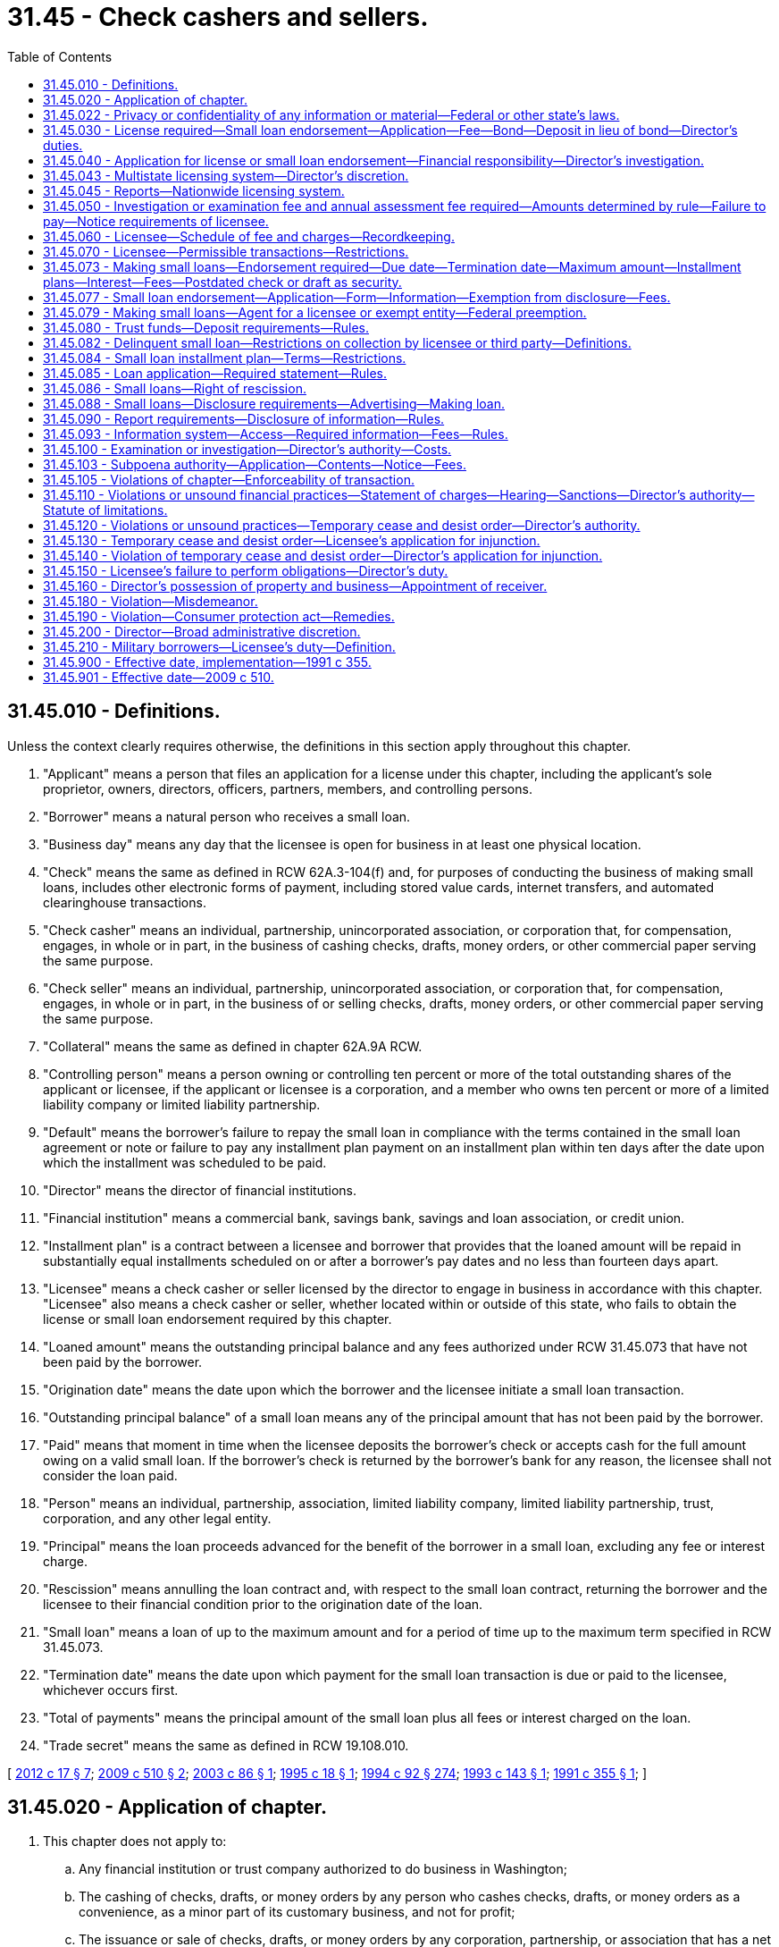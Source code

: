= 31.45 - Check cashers and sellers.
:toc:

== 31.45.010 - Definitions.
Unless the context clearly requires otherwise, the definitions in this section apply throughout this chapter.

. "Applicant" means a person that files an application for a license under this chapter, including the applicant's sole proprietor, owners, directors, officers, partners, members, and controlling persons.

. "Borrower" means a natural person who receives a small loan.

. "Business day" means any day that the licensee is open for business in at least one physical location.

. "Check" means the same as defined in RCW 62A.3-104(f) and, for purposes of conducting the business of making small loans, includes other electronic forms of payment, including stored value cards, internet transfers, and automated clearinghouse transactions.

. "Check casher" means an individual, partnership, unincorporated association, or corporation that, for compensation, engages, in whole or in part, in the business of cashing checks, drafts, money orders, or other commercial paper serving the same purpose.

. "Check seller" means an individual, partnership, unincorporated association, or corporation that, for compensation, engages, in whole or in part, in the business of or selling checks, drafts, money orders, or other commercial paper serving the same purpose.

. "Collateral" means the same as defined in chapter 62A.9A RCW.

. "Controlling person" means a person owning or controlling ten percent or more of the total outstanding shares of the applicant or licensee, if the applicant or licensee is a corporation, and a member who owns ten percent or more of a limited liability company or limited liability partnership.

. "Default" means the borrower's failure to repay the small loan in compliance with the terms contained in the small loan agreement or note or failure to pay any installment plan payment on an installment plan within ten days after the date upon which the installment was scheduled to be paid.

. "Director" means the director of financial institutions.

. "Financial institution" means a commercial bank, savings bank, savings and loan association, or credit union.

. "Installment plan" is a contract between a licensee and borrower that provides that the loaned amount will be repaid in substantially equal installments scheduled on or after a borrower's pay dates and no less than fourteen days apart.

. "Licensee" means a check casher or seller licensed by the director to engage in business in accordance with this chapter. "Licensee" also means a check casher or seller, whether located within or outside of this state, who fails to obtain the license or small loan endorsement required by this chapter.

. "Loaned amount" means the outstanding principal balance and any fees authorized under RCW 31.45.073 that have not been paid by the borrower.

. "Origination date" means the date upon which the borrower and the licensee initiate a small loan transaction.

. "Outstanding principal balance" of a small loan means any of the principal amount that has not been paid by the borrower.

. "Paid" means that moment in time when the licensee deposits the borrower's check or accepts cash for the full amount owing on a valid small loan. If the borrower's check is returned by the borrower's bank for any reason, the licensee shall not consider the loan paid.

. "Person" means an individual, partnership, association, limited liability company, limited liability partnership, trust, corporation, and any other legal entity.

. "Principal" means the loan proceeds advanced for the benefit of the borrower in a small loan, excluding any fee or interest charge.

. "Rescission" means annulling the loan contract and, with respect to the small loan contract, returning the borrower and the licensee to their financial condition prior to the origination date of the loan.

. "Small loan" means a loan of up to the maximum amount and for a period of time up to the maximum term specified in RCW 31.45.073.

. "Termination date" means the date upon which payment for the small loan transaction is due or paid to the licensee, whichever occurs first.

. "Total of payments" means the principal amount of the small loan plus all fees or interest charged on the loan.

. "Trade secret" means the same as defined in RCW 19.108.010.

[ http://lawfilesext.leg.wa.gov/biennium/2011-12/Pdf/Bills/Session%20Laws/House/2255-S.SL.pdf?cite=2012%20c%2017%20§%207[2012 c 17 § 7]; http://lawfilesext.leg.wa.gov/biennium/2009-10/Pdf/Bills/Session%20Laws/House/1709-S.SL.pdf?cite=2009%20c%20510%20§%202[2009 c 510 § 2]; http://lawfilesext.leg.wa.gov/biennium/2003-04/Pdf/Bills/Session%20Laws/Senate/5452-S.SL.pdf?cite=2003%20c%2086%20§%201[2003 c 86 § 1]; http://lawfilesext.leg.wa.gov/biennium/1995-96/Pdf/Bills/Session%20Laws/Senate/5279-S.SL.pdf?cite=1995%20c%2018%20§%201[1995 c 18 § 1]; http://lawfilesext.leg.wa.gov/biennium/1993-94/Pdf/Bills/Session%20Laws/House/2438-S.SL.pdf?cite=1994%20c%2092%20§%20274[1994 c 92 § 274]; http://lawfilesext.leg.wa.gov/biennium/1993-94/Pdf/Bills/Session%20Laws/House/1865.SL.pdf?cite=1993%20c%20143%20§%201[1993 c 143 § 1]; http://lawfilesext.leg.wa.gov/biennium/1991-92/Pdf/Bills/Session%20Laws/House/1487.SL.pdf?cite=1991%20c%20355%20§%201[1991 c 355 § 1]; ]

== 31.45.020 - Application of chapter.
. This chapter does not apply to:

.. Any financial institution or trust company authorized to do business in Washington;

.. The cashing of checks, drafts, or money orders by any person who cashes checks, drafts, or money orders as a convenience, as a minor part of its customary business, and not for profit;

.. The issuance or sale of checks, drafts, or money orders by any corporation, partnership, or association that has a net worth of not less than three million dollars as shown by audited financial statements; and

.. The issuance or sale of checks, drafts, money orders, or other commercial paper serving the same purpose by any agent of a corporation, partnership, or association described in (c) of this subsection.

. Upon application to the director, the director may exempt a person from any or all provisions of this chapter upon a finding by the director that although not otherwise exempt under this section, the applicant is not primarily engaged in the business of cashing or selling checks and a total or partial exemption would not be detrimental to the public.

[ http://lawfilesext.leg.wa.gov/biennium/2003-04/Pdf/Bills/Session%20Laws/Senate/5452-S.SL.pdf?cite=2003%20c%2086%20§%202[2003 c 86 § 2]; http://lawfilesext.leg.wa.gov/biennium/1993-94/Pdf/Bills/Session%20Laws/House/2438-S.SL.pdf?cite=1994%20c%2092%20§%20275[1994 c 92 § 275]; http://lawfilesext.leg.wa.gov/biennium/1991-92/Pdf/Bills/Session%20Laws/House/1487.SL.pdf?cite=1991%20c%20355%20§%202[1991 c 355 § 2]; ]

== 31.45.022 - Privacy or confidentiality of any information or material—Federal or other state's laws.
. The requirements under any federal law or laws of another state regarding the privacy or confidentiality of any information or material provided to the department [of financial institutions], and any privilege arising under federal or state law, including the rules of any federal or state court, with respect to that information or material, continues to apply to the information or material after the information or material has been disclosed to the department [of financial institutions]. If consistent with applicable law, the information and material may be shared with all state and federal regulatory officials without the loss of privilege or the loss of confidentiality protections provided by federal law or state law.

. When the department [of financial institutions] is a party to a memoranda of understanding or enforcement order issued by the consumer financial protection bureau, the privacy, confidentiality, or privilege accorded to the document by federal law continues to apply even after the memoranda or order has been signed by the director or a designee.

. Any requirement under chapter 42.56 RCW relating to the disclosure of confidential supervisory information or any information or material described in subsection (1) or (2) of this section that is inconsistent with subsection (1) or (2) of this section is superseded by the requirements of this section.

[ http://lawfilesext.leg.wa.gov/biennium/2013-14/Pdf/Bills/Session%20Laws/Senate/6134.SL.pdf?cite=2014%20c%2036%20§%208[2014 c 36 § 8]; ]

== 31.45.030 - License required—Small loan endorsement—Application—Fee—Bond—Deposit in lieu of bond—Director's duties.
. Except as provided in RCW 31.45.020, no check casher or seller may engage in business without first obtaining a license from the director in accordance with this chapter. A license is required for each location where a licensee engages in the business of cashing or selling checks or drafts.

. Each application for a license shall be in writing in a form prescribed by the director and shall contain the following information:

.. The legal name, residence, and business address of the applicant and, if the applicant is a partnership, association, or corporation, of every member, officer, and director thereof;

.. The location where the initial registered office of the applicant will be located in this state;

.. The complete address of any other locations at which the applicant proposes to engage in business as a check casher or seller; and

.. Such other data, financial statements, and pertinent information as the director may require with respect to the applicant, its directors, trustees, officers, members, or agents.

. Any information in the application regarding the personal residential address or telephone number of the applicant, and any trade secret as defined in RCW 19.108.010 including any financial statement that is a trade secret, is exempt from the public records disclosure requirements of chapter 42.56 RCW.

. The application shall be filed together with an investigation and supervision fee established by rule by the director. Such fees collected shall be deposited to the credit of the financial services regulation fund in accordance with RCW 43.320.110.

. [Empty]
.. Before granting a license to sell checks, drafts, or money orders under this chapter, the director shall require that the licensee file with the director a surety bond running to the state of Washington, which bond shall be issued by a surety insurer which meets the requirements of chapter 48.28 RCW, and be in a format acceptable to the director. The director shall adopt rules to determine the penal sum of the bond that shall be filed by each licensee. The bond shall be conditioned upon the licensee paying all persons who purchase checks, drafts, or money orders from the licensee the face value of any check, draft, or money order which is dishonored by the drawee bank, savings bank, or savings and loan association due to insufficient funds or by reason of the account having been closed. The bond shall only be liable for the face value of the dishonored check, draft, or money order, and shall not be liable for any interest or consequential damages.

.. Before granting a small loan endorsement under this chapter, the director shall require that the licensee file with the director a surety bond, in a format acceptable to the director, issued by a surety insurer that meets the requirements of chapter 48.28 RCW. The director shall adopt rules to determine the penal sum of the bond that shall be filed by each licensee. A licensee who wishes to engage in both check selling and making small loans may combine the penal sums of the bonding requirements and file one bond in a form acceptable to the director. The bond shall run to the state of Washington as obligee, and shall run to the benefit of the state and any person or persons who suffer loss by reason of the licensee's violation of this chapter or any rules adopted under this chapter. The bond shall only be liable for damages suffered by borrowers as a result of the licensee's violation of this chapter or rules adopted under this chapter, and shall not be liable for any interest or consequential damages.

.. The bond shall be continuous and may be canceled by the surety upon the surety giving written notice to the director and licensee of its intent to cancel the bond. The cancellation is effective thirty days after the notice is received by the director. Whether or not the bond is renewed, continued, reinstated, reissued, or otherwise extended, replaced, or modified, including increases or decreases in the penal sum, it shall be considered one continuous obligation, and the surety upon the bond shall not be liable in an aggregate or cumulative amount exceeding the penal sum set forth on the face of the bond. In no event shall the penal sum, or any portion thereof, at two or more points in time be added together in determining the surety's liability. The bond shall not be liable for any liability of the licensee for tortious acts, whether or not such liability is imposed by statute or common law, or is imposed by contract. The bond shall not be a substitute or supplement to any liability or other insurance required by law or by the contract. If the surety desires to make payment without awaiting court action against it, the penal sum of the bond shall be reduced to the extent of any payment made by the surety in good faith under the bond.

.. Any person who is a purchaser of a check, draft, or money order from the licensee having a claim against the licensee for the dishonor of any check, draft, or money order by the drawee bank, savings bank, or savings and loan association due to insufficient funds or by reason of the account having been closed, or who obtained a small loan from the licensee and was damaged by the licensee's violation of this chapter or rules adopted under this chapter, may bring suit upon such bond or deposit in the superior court of the county in which the check, draft, or money order was purchased, or in the superior court of a county in which the licensee maintains a place of business. Jurisdiction shall be exclusively in the superior court. Any such action must be brought not later than one year after the dishonor of the check, draft, or money order on which the claim is based. In the event valid claims against a bond or deposit exceed the amount of the bond or deposit, each claimant shall only be entitled to a pro rata amount, based on the amount of the claim as it is valid against the bond, or deposit, without regard to the date of filing of any claim or action.

.. In lieu of the surety bond required by this section, the applicant for a check seller license may file with the director a deposit consisting of cash or other security acceptable to the director in an amount equal to the penal sum of the required bond. In lieu of the surety bond required by this section, the applicant for a small loan endorsement may file with the director a deposit consisting of cash or other security acceptable to the director in an amount equal to the penal sum of the required bond, or may demonstrate to the director net worth in excess of three times the amount of the penal sum of the required bond.

The director may adopt rules necessary for the proper administration of the security or to establish reporting requirements to ensure that the net worth requirements continue to be met. A deposit given instead of the bond required by this section is not an asset of the licensee for the purpose of complying with the liquid asset provisions of this chapter. A deposit given instead of the bond required by this section is a fund held in trust for the benefit of eligible claimants under this section and is not an asset of the estate of any licensee that seeks protection voluntarily or involuntarily under the bankruptcy laws of the United States.

.. Such security may be sold by the director at public auction if it becomes necessary to satisfy the requirements of this chapter. Notice of the sale shall be served upon the licensee who placed the security personally or by mail. If notice is served by mail, service shall be addressed to the licensee at its address as it appears in the records of the director. Bearer bonds of the United States or the state of Washington without a prevailing market price must be sold at public auction. Such bonds having a prevailing market price may be sold at private sale not lower than the prevailing market price. Upon any sale, any surplus above amounts due shall be returned to the licensee, and the licensee shall deposit with the director additional security sufficient to meet the amount required by the director. A deposit given instead of the bond required by this section shall not be deemed an asset of the licensee for the purpose of complying with the liquid asset provisions of this chapter.

[ http://lawfilesext.leg.wa.gov/biennium/2005-06/Pdf/Bills/Session%20Laws/House/1133-S.SL.pdf?cite=2005%20c%20274%20§%20255[2005 c 274 § 255]; http://lawfilesext.leg.wa.gov/biennium/2003-04/Pdf/Bills/Session%20Laws/Senate/5452-S.SL.pdf?cite=2003%20c%2086%20§%203[2003 c 86 § 3]; http://lawfilesext.leg.wa.gov/biennium/2001-02/Pdf/Bills/Session%20Laws/House/1211.SL.pdf?cite=2001%20c%20177%20§%2011[2001 c 177 § 11]; http://lawfilesext.leg.wa.gov/biennium/1995-96/Pdf/Bills/Session%20Laws/Senate/5279-S.SL.pdf?cite=1995%20c%2018%20§%204[1995 c 18 § 4]; http://lawfilesext.leg.wa.gov/biennium/1993-94/Pdf/Bills/Session%20Laws/House/2438-S.SL.pdf?cite=1994%20c%2092%20§%20276[1994 c 92 § 276]; http://lawfilesext.leg.wa.gov/biennium/1993-94/Pdf/Bills/Session%20Laws/House/1142.SL.pdf?cite=1993%20c%20176%20§%201[1993 c 176 § 1]; http://lawfilesext.leg.wa.gov/biennium/1991-92/Pdf/Bills/Session%20Laws/House/1487.SL.pdf?cite=1991%20c%20355%20§%203[1991 c 355 § 3]; ]

== 31.45.040 - Application for license or small loan endorsement—Financial responsibility—Director's investigation.
. The director shall conduct an investigation of every applicant to determine the financial responsibility, experience, character, and general fitness of the applicant. The director shall issue the applicant a license to engage in the business of cashing or selling checks, or both, or a small loan endorsement, if the director determines to his or her satisfaction that:

.. The applicant has satisfied the requirements of RCW 31.45.030;

.. The applicant is financially responsible and appears to be able to conduct the business of cashing or selling checks or making small loans in an honest, fair, and efficient manner with the confidence and trust of the community; and

.. The applicant has the required bonds, or has provided an acceptable alternative form of financial security.

. The director may refuse to issue a license or small loan endorsement if he or she finds that the applicant, or any person who is a director, officer, partner, agent, sole proprietor, owner, or controlling person of the applicant, has been convicted of a felony in any jurisdiction within seven years of filing the present application or is associating or consorting with any person who has been convicted of a felony in any jurisdiction within seven years of filing the present application. The term "substantial stockholder" as used in this subsection, means a person owning or controlling ten percent or more of the total outstanding shares of the applicant corporation.

. A license or small loan endorsement may not be issued to an applicant:

.. Whose license to conduct business under this chapter, or any similar statute in any other jurisdiction, has been suspended or revoked within five years of the filing of the present application;

.. Who has been banned from the industry by an administrative order issued by the director or the director's designee, for the period specified in the administrative order; or

.. When any person who is a sole proprietor, owner, director, officer, partner, agent, or controlling person of the applicant has been banned from the industry in an administrative order issued by the director, for the period specified in the administrative order.

. A license or small loan endorsement issued under this chapter shall be conspicuously posted in the place of business of the licensee. The license is not transferable or assignable.

. A license or small loan endorsement issued in accordance with this chapter remains in force and effect until surrendered, suspended, or revoked, or until the license expires as a result of nonpayment of the annual assessment fee.

[ http://lawfilesext.leg.wa.gov/biennium/2003-04/Pdf/Bills/Session%20Laws/Senate/5452-S.SL.pdf?cite=2003%20c%2086%20§%204[2003 c 86 § 4]; http://lawfilesext.leg.wa.gov/biennium/1995-96/Pdf/Bills/Session%20Laws/House/2810.SL.pdf?cite=1996%20c%2013%20§%201[1996 c 13 § 1]; http://lawfilesext.leg.wa.gov/biennium/1995-96/Pdf/Bills/Session%20Laws/Senate/5279-S.SL.pdf?cite=1995%20c%2018%20§%205[1995 c 18 § 5]; http://lawfilesext.leg.wa.gov/biennium/1993-94/Pdf/Bills/Session%20Laws/House/2438-S.SL.pdf?cite=1994%20c%2092%20§%20277[1994 c 92 § 277]; http://lawfilesext.leg.wa.gov/biennium/1991-92/Pdf/Bills/Session%20Laws/House/1487.SL.pdf?cite=1991%20c%20355%20§%204[1991 c 355 § 4]; ]

== 31.45.043 - Multistate licensing system—Director's discretion.
Applicants may be required to make application through a multistate licensing system as prescribed by the director. Existing licensees may be required to transition onto a multistate licensing system as prescribed by the director.

[ http://lawfilesext.leg.wa.gov/biennium/2011-12/Pdf/Bills/Session%20Laws/House/2255-S.SL.pdf?cite=2012%20c%2017%20§%208[2012 c 17 § 8]; ]

== 31.45.045 - Reports—Nationwide licensing system.
Each licensee on a nationwide licensing system shall submit reports of condition which must be in the form and must contain the information as the director may require.

[ http://lawfilesext.leg.wa.gov/biennium/2013-14/Pdf/Bills/Session%20Laws/Senate/6134.SL.pdf?cite=2014%20c%2036%20§%209[2014 c 36 § 9]; ]

== 31.45.050 - Investigation or examination fee and annual assessment fee required—Amounts determined by rule—Failure to pay—Notice requirements of licensee.
. Each applicant and licensee shall pay to the director an investigation or examination fee as established in rule and an annual assessment fee for the coming year in an amount determined by rule as necessary to cover the operation of the program. The annual assessment fee is due upon the annual assessment fee due date as established in rule. Nonpayment of the annual assessment fee may result in expiration of the license as provided in subsection (2) of this section. In establishing the fees, the director shall differentiate between check cashing and check selling and making small loans, and consider at least the volume of business, level of risk, and potential harm to the public related to each activity. The fees collected shall be deposited to the credit of the financial services regulation fund in accordance with RCW 43.320.110.

. If a licensee does not pay its annual assessment fee by the annual assessment fee due date as specified in rule, the director or the director's designee shall send the licensee a notice of suspension and assess the licensee a late fee not to exceed twenty-five percent of the annual assessment fee as established in rule by the director. The licensee's payment of both the annual assessment fee and the late fee must arrive in the department's offices by 5:00 p.m. on the tenth day after the annual assessment fee due date, unless the department is not open for business on that date, in which case the licensee's payment of both the annual assessment fee and the late fee must arrive in the department's offices by 5:00 p.m. on the next occurring day that the department is open for business. If the payment of both the annual assessment fee and the late fee does not arrive prior to such time and date, then the expiration of the licensee's license is effective at 5:00 p.m. on the thirtieth day after the assessment fee due date. The director or the director's designee may reinstate the license if, within twenty days after the effective date of expiration, the licensee:

.. Pays both the annual assessment fee and the late fee; and

.. Attests under penalty of perjury that it did not engage in conduct requiring a license under this chapter during the period its license was expired, as confirmed by an investigation by the director or the director's designee.

. If a licensee intends to do business at a new location, to close an existing place of business, or to relocate an existing place of business, the licensee shall provide written notification of that intention to the director no less than thirty days before the proposed establishing, closing, or moving of a place of business.

[ http://lawfilesext.leg.wa.gov/biennium/2003-04/Pdf/Bills/Session%20Laws/Senate/5452-S.SL.pdf?cite=2003%20c%2086%20§%205[2003 c 86 § 5]; http://lawfilesext.leg.wa.gov/biennium/2001-02/Pdf/Bills/Session%20Laws/House/1211.SL.pdf?cite=2001%20c%20177%20§%2012[2001 c 177 § 12]; http://lawfilesext.leg.wa.gov/biennium/1995-96/Pdf/Bills/Session%20Laws/House/2810.SL.pdf?cite=1996%20c%2013%20§%202[1996 c 13 § 2]; http://lawfilesext.leg.wa.gov/biennium/1995-96/Pdf/Bills/Session%20Laws/Senate/5279-S.SL.pdf?cite=1995%20c%2018%20§%206[1995 c 18 § 6]; http://lawfilesext.leg.wa.gov/biennium/1993-94/Pdf/Bills/Session%20Laws/House/2438-S.SL.pdf?cite=1994%20c%2092%20§%20278[1994 c 92 § 278]; http://lawfilesext.leg.wa.gov/biennium/1991-92/Pdf/Bills/Session%20Laws/House/1487.SL.pdf?cite=1991%20c%20355%20§%205[1991 c 355 § 5]; ]

== 31.45.060 - Licensee—Schedule of fee and charges—Recordkeeping.
. A schedule of the fees and the charges for the cashing and selling of checks, drafts, money orders, or other commercial paper serving the same purpose shall be conspicuously and continuously posted in every location licensed under this chapter. The licensee shall provide to its customer a receipt for each transaction. The receipt must include the name of the licensee, the type and amount of the transaction, and the fee or fees charged for the transaction.

. Each licensee shall keep and maintain such business books, accounts, and records as the director may require to fulfill the purposes of this chapter. Every licensee shall preserve such books, accounts, and records as required in rule by the director for at least two years from the completion of the transaction. Records may be maintained on an electronic, magnetic, optical, or other storage media. However, the licensee must maintain the necessary technology to permit access to the records by the department for the period required under this chapter.

. A check, draft, or money order sold by a licensee shall be drawn on an account of a licensee maintained in a federally insured financial institution authorized to do business in the state of Washington.

[ http://lawfilesext.leg.wa.gov/biennium/2003-04/Pdf/Bills/Session%20Laws/Senate/5452-S.SL.pdf?cite=2003%20c%2086%20§%206[2003 c 86 § 6]; http://lawfilesext.leg.wa.gov/biennium/1993-94/Pdf/Bills/Session%20Laws/House/2438-S.SL.pdf?cite=1994%20c%2092%20§%20279[1994 c 92 § 279]; http://lawfilesext.leg.wa.gov/biennium/1991-92/Pdf/Bills/Session%20Laws/House/1487.SL.pdf?cite=1991%20c%20355%20§%206[1991 c 355 § 6]; ]

== 31.45.070 - Licensee—Permissible transactions—Restrictions.
. No licensee may engage in a loan business; the negotiation of loans; or the discounting of notes, bills of exchange, checks, or other evidences of debt in the same premises where a check cashing or selling business is conducted, unless the licensee:

.. Is conducting the activities of pawnbroker as defined in RCW 19.60.010;

.. Is a properly licensed consumer loan company under chapter 31.04 RCW;

.. Is conducting other lending activity permitted in the state of Washington; or

.. Has a small loan endorsement issued under this chapter.

. Except as otherwise permitted in this chapter, no licensee may at any time cash or advance any moneys on a postdated check or draft. However, a licensee may cash a check payable on the first banking day following the date of cashing if:

.. The check is drawn by the United States, the state of Washington, or any political subdivision of the state, or by any department or agency of the state or its subdivisions; or

.. The check is a payroll check drawn by an employer to the order of its employee in payment for services performed by the employee.

. Except as otherwise permitted in this chapter, no licensee may agree to hold a check or draft for later deposit. A licensee must deposit all checks and drafts cashed by the licensee as soon as practicable.

. No licensee may issue or cause to be issued any check, draft, or money order, or other commercial paper serving the same purpose, that is drawn upon the trust account of a licensee without concurrently receiving the full principal amount, in cash, or by check, draft, or money order from a third party believed to be valid.

. Each licensee shall comply with all applicable state and federal statutes relating to the activities governed by this chapter.

[ http://lawfilesext.leg.wa.gov/biennium/2011-12/Pdf/Bills/Session%20Laws/House/2255-S.SL.pdf?cite=2012%20c%2017%20§%209[2012 c 17 § 9]; http://lawfilesext.leg.wa.gov/biennium/2003-04/Pdf/Bills/Session%20Laws/Senate/5452-S.SL.pdf?cite=2003%20c%2086%20§%207[2003 c 86 § 7]; http://lawfilesext.leg.wa.gov/biennium/1995-96/Pdf/Bills/Session%20Laws/Senate/5279-S.SL.pdf?cite=1995%20c%2018%20§%207[1995 c 18 § 7]; http://lawfilesext.leg.wa.gov/biennium/1993-94/Pdf/Bills/Session%20Laws/House/2438-S.SL.pdf?cite=1994%20c%2092%20§%20280[1994 c 92 § 280]; http://lawfilesext.leg.wa.gov/biennium/1991-92/Pdf/Bills/Session%20Laws/House/1487.SL.pdf?cite=1991%20c%20355%20§%207[1991 c 355 § 7]; ]

== 31.45.073 - Making small loans—Endorsement required—Due date—Termination date—Maximum amount—Installment plans—Interest—Fees—Postdated check or draft as security.
. No licensee may engage in the business of making small loans without first obtaining a small loan endorsement to its license from the director in accordance with this chapter. An endorsement will be required for each location where a licensee engages in the business of making small loans, but a small loan endorsement may authorize a licensee to make small loans at a location different than the licensed locations where it cashes or sells checks. A licensee may have more than one endorsement.

. A licensee must set the due date of a small loan on or after the date of the borrower's next pay date. If a borrower's next pay date is within seven days of taking out the loan, a licensee must set the due date of a small loan on or after the borrower's second pay date after the date the small loan is made. The termination date of a small loan may not exceed the origination date of that same small loan by more than forty-five days, including weekends and holidays, unless the term of the loan is extended by agreement of both the borrower and the licensee and no additional fee or interest is charged. The maximum principal amount of any small loan, or the outstanding principal balances of all small loans made by all licensees to a single borrower at any one time, may not exceed seven hundred dollars or thirty percent of the gross monthly income of the borrower, whichever is lower. A licensee is prohibited from making a small loan to a borrower who is in default on another small loan until after that loan is paid in full or two years have passed from the origination date of the small loan, whichever occurs first.

. A licensee is prohibited from making a small loan to a borrower in an installment plan with any licensee until after the plan is paid in full or two years have passed from the origination date of the installment plan, whichever occurs first.

. A borrower is prohibited from receiving more than eight small loans from all licensees in any twelve-month period. A licensee is prohibited from making a small loan to a borrower if making that small loan would result in a borrower receiving more than eight small loans from all licensees in any twelve-month period.

. A licensee that has obtained the required small loan endorsement may charge interest or fees for small loans not to exceed in the aggregate fifteen percent of the first five hundred dollars of principal. If the principal exceeds five hundred dollars, a licensee may charge interest or fees not to exceed in the aggregate ten percent of that portion of the principal in excess of five hundred dollars. If a licensee makes more than one loan to a single borrower, and the aggregated principal of all loans made to that borrower exceeds five hundred dollars at any one time, the licensee may charge interest or fees not to exceed in the aggregate ten percent on that portion of the aggregated principal of all loans at any one time that is in excess of five hundred dollars. The director may determine by rule which fees, if any, are not subject to the interest or fee limitations described in this section. It is a violation of this chapter for any licensee to knowingly loan to a single borrower at any one time, in a single loan or in the aggregate, more than the maximum principal amount described in this section.

. In connection with making a small loan, a licensee may advance moneys on the security of a postdated check. The licensee may not accept any other property, title to property, or other evidence of ownership of property as collateral for a small loan. The licensee may accept only one postdated check per loan as security for the loan. A licensee may permit a borrower to redeem a postdated check with a payment of cash or the equivalent of cash. The licensee may disburse the proceeds of a small loan in cash, in the form of a check, or in the form of the electronic equivalent of cash or a check.

. No person may at any time cash or advance any moneys on a postdated check or draft in excess of the amount of goods or services purchased without first obtaining a small loan endorsement to a check casher or check seller license.

[ http://lawfilesext.leg.wa.gov/biennium/2009-10/Pdf/Bills/Session%20Laws/House/1709-S.SL.pdf?cite=2009%20c%20510%20§%203[2009 c 510 § 3]; http://lawfilesext.leg.wa.gov/biennium/2003-04/Pdf/Bills/Session%20Laws/Senate/5452-S.SL.pdf?cite=2003%20c%2086%20§%208[2003 c 86 § 8]; http://lawfilesext.leg.wa.gov/biennium/1995-96/Pdf/Bills/Session%20Laws/Senate/5279-S.SL.pdf?cite=1995%20c%2018%20§%202[1995 c 18 § 2]; ]

== 31.45.077 - Small loan endorsement—Application—Form—Information—Exemption from disclosure—Fees.
. Each application for a small loan endorsement to a check casher or check seller license must be in writing and in a form prescribed by the director and shall contain the following information:

.. The legal name, residence, and business address of the applicant, and if the applicant is a partnership, corporation, or association, the name and address of every member, partner, officer, and director thereof;

.. The street and mailing address of each location where the licensee will engage in the business of making small loans;

.. A surety bond, or other security allowed under RCW 31.45.030, in the amount required; and

.. Any other pertinent information, including financial statements, as the director may require with respect to the licensee and its directors, officers, trustees, members, or employees.

. Any information in the application regarding the licensee's personal residential address or telephone number, and any trade secrets of the licensee as defined under RCW 19.108.010 including any financial statement that is a trade secret, is exempt from the public records disclosure requirements of chapter 42.56 RCW.

. The application shall be filed together with an investigation and review fee established by rule by the director. Fees collected shall be deposited to the credit of the financial services regulation fund in accordance with RCW 43.320.110.

[ http://lawfilesext.leg.wa.gov/biennium/2005-06/Pdf/Bills/Session%20Laws/House/1133-S.SL.pdf?cite=2005%20c%20274%20§%20256[2005 c 274 § 256]; http://lawfilesext.leg.wa.gov/biennium/2003-04/Pdf/Bills/Session%20Laws/Senate/5452-S.SL.pdf?cite=2003%20c%2086%20§%209[2003 c 86 § 9]; http://lawfilesext.leg.wa.gov/biennium/2001-02/Pdf/Bills/Session%20Laws/House/1211.SL.pdf?cite=2001%20c%20177%20§%2013[2001 c 177 § 13]; http://lawfilesext.leg.wa.gov/biennium/1995-96/Pdf/Bills/Session%20Laws/Senate/5279-S.SL.pdf?cite=1995%20c%2018%20§%203[1995 c 18 § 3]; ]

== 31.45.079 - Making small loans—Agent for a licensee or exempt entity—Federal preemption.
A person may not engage in the business of making small loans as an agent for a licensee or exempt entity without first obtaining a small loan endorsement to a check casher or check seller license under this chapter. An agent of a licensee or exempt entity engaged in the business of making small loans is subject to this chapter. To the extent that federal law preempts the applicability of any part of this chapter, all other parts of this chapter remain in effect.

[ http://lawfilesext.leg.wa.gov/biennium/2003-04/Pdf/Bills/Session%20Laws/Senate/5452-S.SL.pdf?cite=2003%20c%2086%20§%2010[2003 c 86 § 10]; ]

== 31.45.080 - Trust funds—Deposit requirements—Rules.
. All funds received by a licensee or its agents from the sale of checks, drafts, money orders, or other commercial paper serving the same purpose constitute trust funds owned by and belonging to the person from whom they were received or to the person who has paid the checks, drafts, money orders, or other commercial paper serving the same purpose.

. All such trust funds shall be deposited in a bank, savings bank, or savings and loan association located in Washington state in an account or accounts in the name of the licensee designated "trust account," or by some other appropriate name indicating that the funds are not the funds of the licensee or of its officers, employees, or agents. Such funds are not subject to attachment, levy of execution, or sequestration by order of a court except by a payee, assignee, or holder in due course of a check, draft, or money order sold by a licensee or its agent. Funds in the trust account, together with funds and checks on hand and in the hands of agents held for the account of the licensee at all times shall be at least equal to the aggregate liability of the licensee on account of checks, drafts, money orders, or other commercial paper serving the same purpose that are sold.

. The director shall adopt rules requiring the licensee to periodically withdraw from the trust account the portion of trust funds earned by the licensee from the sale of checks, drafts, money orders, or other commercial paper serving the same purpose. If a licensee has accepted, in payment for a check, draft, money order, or commercial paper serving the same purpose issued by the licensee, a check or draft that is subsequently dishonored, the director shall prohibit the withdrawal of earned funds in an amount necessary to cover the dishonored check or draft.

. If a licensee or its agent commingles trust funds with its own funds, all assets belonging to the licensee or its agent are impressed with a trust in favor of the persons specified in subsection (1) of this section in an amount equal to the aggregate funds that should have been segregated. Such trust continues until an amount equal to the necessary aggregate funds have been deposited in accordance with subsection (2) of this section.

. Upon request of the director, a licensee shall furnish to the director an authorization for examination of financial records of any trust fund account established for compliance with this section.

. The director may adopt any rules necessary for the maintenance of trust accounts, including rules establishing procedures for distribution of trust account funds if a license is suspended, terminated, or not renewed.

[ http://lawfilesext.leg.wa.gov/biennium/1993-94/Pdf/Bills/Session%20Laws/House/2438-S.SL.pdf?cite=1994%20c%2092%20§%20281[1994 c 92 § 281]; http://lawfilesext.leg.wa.gov/biennium/1991-92/Pdf/Bills/Session%20Laws/House/1487.SL.pdf?cite=1991%20c%20355%20§%208[1991 c 355 § 8]; ]

== 31.45.082 - Delinquent small loan—Restrictions on collection by licensee or third party—Definitions.
. A licensee shall comply with all applicable state and federal laws when collecting a delinquent small loan. A licensee may charge a one-time fee as determined in rule by the director to any borrower in default on any loan or loans where the borrower's check has been returned unpaid by the financial institution upon which it was drawn. A licensee may take civil action under Title 62A RCW to collect upon a check that has been dishonored. If the licensee takes civil action, a licensee may charge the borrower the cost of collection as allowed under RCW 62A.3-515, but may not collect attorneys' fees or any other interest or damages as allowed under RCW 62A.3-515. A licensee may not threaten criminal prosecution as a method of collecting a delinquent small loan or threaten to take any legal action against the borrower which the licensee may not legally take.

. Unless invited by the borrower, a licensee may not visit a borrower's residence or place of employment for the purpose of collecting a delinquent small loan. A licensee may not impersonate a law enforcement official, or make any statements which might be construed as indicating an official connection with any federal, state, county, or city law enforcement agency, or any other governmental agency, while engaged in collecting a small loan.

. A licensee may not communicate with a borrower in such a manner as to harass, intimidate, abuse, or embarrass a borrower, including but not limited to communication at an unreasonable hour, with unreasonable frequency, by threats of force or violence, or by use of offensive language. A communication shall be presumed to have been made for the purposes of harassment if it is initiated by the licensee for the purposes of collection and:

.. It is made with a borrower or spouse in any form, manner, or place, more than three times in a single week;

.. It is made with a borrower at his or her place of employment more than one time in a single week or made to a borrower after the licensee has been informed that the borrower's employer prohibits such communications;

.. It is made with the borrower or spouse at his or her place of residence between the hours of 9:00 p.m. and 7:30 a.m.; or

.. It is made to a party other than the borrower, the borrower's attorney, the licensee's attorney, or a consumer reporting agency if otherwise permitted by law except for purposes of acquiring location or contact information about the borrower.

. A licensee is required to maintain a communication log of all telephone and written communications with a borrower initiated by the licensee regarding any collection efforts including date, time, and the nature of each communication.

. If a dishonored check is assigned to any third party for collection, this section applies to the third party for the collection of the dishonored check.

. For the purposes of this section, "communication" includes any contact with a borrower, initiated by the licensee, in person, by telephone, or in writing (including emails, text messages, and other electronic writing) regarding the collection of a delinquent small loan, but does not include any of the following:

.. Communication while a borrower is physically present in the licensee's place of business;

.. An unanswered telephone call in which no message (other than a caller ID) is left, unless the telephone call violates subsection (3)(c) of this section; and

.. An initial letter to the borrower that includes disclosures intended to comply with the federal fair debt collection practices act.

. For the purposes of this section, (a) a communication occurs at the time it is initiated by a licensee regardless of the time it is received or accessed by the borrower, and (b) a call to a number that the licensee reasonably believes is the borrower's cell phone will not constitute a communication with a borrower at the borrower's place of employment.

. For the purposes of this section, "week" means a series of seven consecutive days beginning on a Sunday.

[ http://lawfilesext.leg.wa.gov/biennium/2009-10/Pdf/Bills/Session%20Laws/Senate/5164.SL.pdf?cite=2009%20c%2013%20§%201[2009 c 13 § 1]; http://lawfilesext.leg.wa.gov/biennium/2003-04/Pdf/Bills/Session%20Laws/Senate/5452-S.SL.pdf?cite=2003%20c%2086%20§%2011[2003 c 86 § 11]; ]

== 31.45.084 - Small loan installment plan—Terms—Restrictions.
. If a borrower notifies a licensee that the borrower will be or is unable to repay a loan when it is due, the licensee must inform the borrower that the borrower may convert their small loan to an installment plan. The licensee must convert the small loan to an installment plan at the borrower's request. Each agreement for a loan installment plan must be in writing and acknowledged by both the borrower and the licensee. The licensee may not assess any other fee, interest charge, or other charge on the borrower as a result of converting the small loan into an installment plan. This installment plan must provide for the payment of the total of payments due on the small loan over a period not less than ninety days for a loan amount of up to and including four hundred dollars. For a loaned amount over four hundred dollars, the installment plan must be a period not less than one hundred eighty days. The borrower may pay the total of installments at any time. The licensee may not charge any penalty, fee, or charge to the borrower for prepayment of the loan installment plan by the borrower. Each licensee shall conspicuously disclose to each borrower in the small loan agreement or small loan note that the borrower has access to such an installment plan. A licensee's violation of such an installment plan constitutes a violation of this chapter.

. The licensee must return any postdated checks that the borrower has given to the licensee for the original small loan at the initiation of the installment plan.

. A licensee may take postdated checks for installment plan payments at the time the installment plan is originated. If any check accepted as payment under the installment plan is dishonored, the licensee may not charge the borrower any fee for the dishonored check. If a borrower defaults on the installment plan, the licensee may charge the borrower a one-time installment plan default fee of twenty-five dollars.

. If the licensee enters into an installment plan with the borrower through an accredited third party, with certified credit counselors, that is representing the borrower, the licensee's failure to comply with the terms of that installment plan constitutes a violation of this chapter.

[ http://lawfilesext.leg.wa.gov/biennium/2009-10/Pdf/Bills/Session%20Laws/House/1709-S.SL.pdf?cite=2009%20c%20510%20§%204[2009 c 510 § 4]; http://lawfilesext.leg.wa.gov/biennium/2003-04/Pdf/Bills/Session%20Laws/Senate/5452-S.SL.pdf?cite=2003%20c%2086%20§%2012[2003 c 86 § 12]; ]

== 31.45.085 - Loan application—Required statement—Rules.
. [Empty]
.. In addition to other disclosures required by this chapter, the application for a small loan must include a statement that is substantially similar to the following: "At the time you repay this loan, you should have sufficient funds to meet your other financial obligations. If you cannot pay other bills because you are paying off this debt, you should go into the installment plan offered in connection with this loan."

.. The statement in (a) of this subsection must be on the front page of the loan application and must be in at least twelve point type.

. The director may adopt rules to implement this section.

[ http://lawfilesext.leg.wa.gov/biennium/2009-10/Pdf/Bills/Session%20Laws/House/1709-S.SL.pdf?cite=2009%20c%20510%20§%205[2009 c 510 § 5]; ]

== 31.45.086 - Small loans—Right of rescission.
A borrower may rescind a loan, on or before the close of business on the next day of business at the location where the loan was originated, by returning the principal in cash or the original check disbursed by the licensee to fund the small loan. The licensee may not charge the borrower for rescinding the loan and shall return to the borrower any postdated check taken as security for the loan or any electronic equivalent. The licensee shall conspicuously disclose to the borrower this right of rescission in writing in the small loan agreement or small loan note.

[ http://lawfilesext.leg.wa.gov/biennium/2003-04/Pdf/Bills/Session%20Laws/Senate/5452-S.SL.pdf?cite=2003%20c%2086%20§%2013[2003 c 86 § 13]; ]

== 31.45.088 - Small loans—Disclosure requirements—Advertising—Making loan.
. When advertising the availability of small loans, if a licensee includes in an advertisement the fee or interest rate charged by the licensee for a small loan, then the licensee shall also disclose the annual percentage rate resulting from this fee or interest rate.

. When advertising the availability of small loans, compliance with all applicable state and federal laws and regulations, including the truth in lending act, 15 U.S.C. Sec. 1601 and Regulation Z, 12 C.F.R. Sec. [Part] 226 constitutes compliance with subsection (1) of this section.

. When making a small loan, each licensee shall disclose to the borrower the terms of the small loan, including the principal amount of the small loan, the total of payments of the small loan, the fee or interest rate charged by the licensee on the small loan, and the annual percentage rate resulting from this fee or interest rate.

. When making a small loan, disclosure of the terms of the small loan in compliance with all applicable state and federal laws and regulations, including the truth in lending act, 15 U.S.C. Sec. 1601 and Regulation Z, 12 C.F.R. Sec. [Part] 226 constitutes compliance with subsection (3) of this section.

[ http://lawfilesext.leg.wa.gov/biennium/2003-04/Pdf/Bills/Session%20Laws/Senate/5452-S.SL.pdf?cite=2003%20c%2086%20§%2014[2003 c 86 § 14]; ]

== 31.45.090 - Report requirements—Disclosure of information—Rules.
. Each licensee shall submit to the director, in a form approved by the director, a report containing financial statements covering the calendar year or, if the licensee has an established fiscal year, then for such fiscal year, within one hundred five days after the close of each calendar or fiscal year. The licensee shall also file such additional relevant information as the director may require. Any information provided by a licensee in an annual report that constitutes a trade secret under chapter 19.108 RCW is exempt from disclosure under chapter 42.56 RCW, unless aggregated with information supplied by other licensees in such a manner that the licensee's individual information is not identifiable. Any information provided by the licensee that allows identification of the licensee may only be used for purposes reasonably related to the regulation of licensees to ensure compliance with this chapter.

. A licensee whose license has been suspended or revoked shall submit to the director, at the licensee's expense, within one hundred five days after the effective date of such surrender or revocation, a closing audit report containing audited financial statements as of such effective date for the twelve months ending with such effective date.

. The director shall adopt rules specifying the form and content of such audit reports and may require additional reporting as is necessary for the director to ensure compliance with this chapter.

[ http://lawfilesext.leg.wa.gov/biennium/2005-06/Pdf/Bills/Session%20Laws/House/1133-S.SL.pdf?cite=2005%20c%20274%20§%20257[2005 c 274 § 257]; http://lawfilesext.leg.wa.gov/biennium/2003-04/Pdf/Bills/Session%20Laws/Senate/5452-S.SL.pdf?cite=2003%20c%2086%20§%2015[2003 c 86 § 15]; http://lawfilesext.leg.wa.gov/biennium/1993-94/Pdf/Bills/Session%20Laws/House/2438-S.SL.pdf?cite=1994%20c%2092%20§%20282[1994 c 92 § 282]; http://lawfilesext.leg.wa.gov/biennium/1991-92/Pdf/Bills/Session%20Laws/House/1487.SL.pdf?cite=1991%20c%20355%20§%209[1991 c 355 § 9]; ]

== 31.45.093 - Information system—Access—Required information—Fees—Rules.
. The director must, by contract with a vendor or service provider or otherwise, develop and implement a system by means of which a licensee may determine:

.. Whether a consumer has an outstanding small loan;

.. The number of small loans the consumer has outstanding;

.. Whether the borrower is eligible for a loan under RCW 31.45.073;

.. Whether the borrower is in an installment plan; and

.. Any other information necessary to comply with this chapter.

. The director may specify the form and contents of the system by rule. Any system must provide that the information entered into or stored by the system is: 

.. Accessible to and usable by licensees and the director from any location in this state; and

.. Secured against public disclosure, tampering, theft, or unauthorized acquisition or use.

. If the system described in subsection (1) of this section is developed and implemented, a licensee making small loans under this chapter must enter or update the required information in subsection (1) of this section at the time that the small loan transaction is conducted by the licensee.

. A licensee must continue to enter and update all required information for any loans subject to this chapter that are outstanding or have not yet expired after the date on which the licensee no longer has the license or small loan endorsement required by this chapter. Within ten business days after ceasing to make loans subject to this chapter, the licensee must submit a plan for continuing compliance with this subsection to the director for approval. The director must promptly approve or disapprove the plan and may require the licensee to submit a new or modified plan that ensures compliance with this subsection.

. If the system described in subsection (1) of this section is developed and implemented, the director shall adopt rules to set the fees licensees shall pay to the vendor or service provider for the operation and administration of the system and the administration of this chapter by the department.

. The director shall adopt rules establishing standards for the retention, archiving, and deletion of information entered into or stored by the system described in subsection (1) of this section.

. The information in the system described in subsection (1) of this section is not subject to public inspection or disclosure under chapter 42.56 RCW.

[ http://lawfilesext.leg.wa.gov/biennium/2009-10/Pdf/Bills/Session%20Laws/House/1709-S.SL.pdf?cite=2009%20c%20510%20§%206[2009 c 510 § 6]; ]

== 31.45.100 - Examination or investigation—Director's authority—Costs.
The director or the director's designee may at any time examine and investigate the business and examine the books, accounts, records, and files, or other information, wherever located, of any licensee or person who the director has reason to believe is engaging in the business governed by this chapter. For these purposes, the director or the director's designee may require the attendance of and examine under oath all persons whose testimony may be required about the business or the subject matter of the investigation. The director or the director's designee may require the production of original books, accounts, records, files, or other information, or may make copies of such original books, accounts, records, files, or other information. The director or the director's designee may issue a subpoena or subpoena duces tecum requiring attendance and testimony, or the production of the books, accounts, records, files, or other information. The director shall collect from the licensee the actual cost of the examination or investigation.

[ http://lawfilesext.leg.wa.gov/biennium/2003-04/Pdf/Bills/Session%20Laws/Senate/5452-S.SL.pdf?cite=2003%20c%2086%20§%2016[2003 c 86 § 16]; http://lawfilesext.leg.wa.gov/biennium/1993-94/Pdf/Bills/Session%20Laws/House/2438-S.SL.pdf?cite=1994%20c%2092%20§%20283[1994 c 92 § 283]; http://lawfilesext.leg.wa.gov/biennium/1991-92/Pdf/Bills/Session%20Laws/House/1487.SL.pdf?cite=1991%20c%20355%20§%2010[1991 c 355 § 10]; ]

== 31.45.103 - Subpoena authority—Application—Contents—Notice—Fees.
. The director or authorized assistants may apply for and obtain a superior court order approving and authorizing a subpoena in advance of its issuance. The application may be made in the county where the subpoenaed person resides or is found, or the county where the subpoenaed documents, records, or evidence are located, or in Thurston county. The application must:

.. State that an order is sought under this section;

.. Adequately specify the documents, records, evidence, or testimony; and

.. Include a declaration made under oath that an investigation is being conducted for a lawfully authorized purpose related to an investigation within the department's authority and that the subpoenaed documents, records, evidence, or testimony are reasonably related to an investigation within the department's authority.

. When an application under this section is made to the satisfaction of the court, the court must issue an order approving the subpoena. An order under this subsection constitutes authority of law for the agency to subpoena the documents, records, evidence, or testimony.

. The director or authorized assistants may seek approval and a court may issue an order under this section without prior notice to any person, including the person to whom the subpoena is directed and the person who is the subject of an investigation. An application for court approval is subject to the fee and process set forth in RCW 36.18.012(3).

[ http://lawfilesext.leg.wa.gov/biennium/2011-12/Pdf/Bills/Session%20Laws/Senate/5076.SL.pdf?cite=2011%20c%2093%20§%2010[2011 c 93 § 10]; ]

== 31.45.105 - Violations of chapter—Enforceability of transaction.
. It is a violation of this chapter for any person subject to this chapter to:

.. Directly or indirectly employ any scheme, device, or artifice to defraud or mislead any borrower, to defraud or mislead any lender, or to defraud or mislead any person;

.. Directly or indirectly engage in any unfair or deceptive practice toward any person;

.. Directly or indirectly obtain property by fraud or misrepresentation;

.. Make a small loan to any person physically located in Washington through use of the internet, facsimile, telephone, kiosk, or other means without first obtaining a small loan endorsement; and

.. Sell in a retail installment transaction under chapter 63.14 RCW open loop prepaid access (prepaid access as defined in 31 C.F.R. Part 1010.100(ww) and not closed loop prepaid access as defined in 31 C.F.R. Part 1010.100(kkk)).

. It is a violation of this chapter for any person subject to this chapter to:

.. Advertise, print, display, publish, distribute, or broadcast or cause or permit to be advertised, printed, displayed, published, distributed, or broadcast [broadcasted] any statement or representation that is false, misleading, or deceptive, or that omits material information;

.. Fail to pay the annual assessment by the date and time as specified in RCW 31.45.050;

.. Fail to pay any other fee, assessment, or moneys due the department.

. In addition to any other penalties, any transaction in violation of subsection (1) of this section is uncollectible and unenforceable.

[ http://lawfilesext.leg.wa.gov/biennium/2011-12/Pdf/Bills/Session%20Laws/House/2255-S.SL.pdf?cite=2012%20c%2017%20§%2010[2012 c 17 § 10]; http://lawfilesext.leg.wa.gov/biennium/2007-08/Pdf/Bills/Session%20Laws/Senate/5199.SL.pdf?cite=2007%20c%2081%20§%201[2007 c 81 § 1]; ]

== 31.45.110 - Violations or unsound financial practices—Statement of charges—Hearing—Sanctions—Director's authority—Statute of limitations.
. The director may issue and serve upon a licensee or applicant, or any director, officer, sole proprietor, partner, or controlling person of a licensee or applicant, a statement of charges if, in the opinion of the director, any licensee or applicant, or any director, officer, sole proprietor, partner, or controlling person of a licensee or applicant:

.. Is engaging or has engaged in an unsafe or unsound financial practice in conducting a business governed by this chapter;

.. Is violating or has violated this chapter, including violations of:

... Any rules, orders, or subpoenas issued by the director under any act;

... Any condition imposed in writing by the director in connection with the granting of any application or other request by the licensee; or

... Any written agreement made with the director;

.. Is about to do the acts prohibited in (a) or (b) of this subsection when the opinion that the threat exists is based upon reasonable cause;

.. Obtains a license by means of fraud, misrepresentation, concealment, or through mistake or inadvertence of the director;

.. Provides false statements or omits material information on an application;

.. Knowingly or negligently omits material information during or in response to an examination or in connection with an investigation by the director;

.. Fails to pay a fee or assessment required by the director or any multistate licensing system prescribed by the director, or fails to maintain the required bond or deposit;

.. Commits a crime against the laws of any jurisdiction involving moral turpitude, financial misconduct, or dishonest dealings. For the purposes of this section, a certified copy of the final holding of any court, tribunal, agency, or administrative body of competent jurisdiction is conclusive evidence in any hearing under this chapter;

.. Knowingly commits or is a party to any material fraud, misrepresentation, concealment, conspiracy, collusion, trick, scheme, or device whereby any other person relying upon the word, representation, or conduct acts to his or her injury or damage;

.. Converts any money or its equivalent to his or her own use or to the use of his or her principal or of any other person;

.. Fails to disclose any information within his or her knowledge or fails to produce any document, book, or record in his or her possession for inspection by the director upon demand;

.. Commits any act of fraudulent or dishonest dealing. For the purposes of this section, a certified copy of the final holding of any court, tribunal, agency, or administrative body of competent jurisdiction is conclusive evidence in any hearing under this chapter;

.. Commits an act or engages in conduct that demonstrates incompetence or untrustworthiness, or is a source of injury and loss to the public;

.. Violates any applicable state or federal law relating to the activities governed by this chapter.

. The statement of charges must be issued under chapter 34.05 RCW. The director or the director's designee may impose the following sanctions against any licensee or applicant, or any directors, officers, sole proprietors, partners, controlling persons, or employees of a licensee or applicant:

.. Deny, revoke, suspend, or condition a license or small loan endorsement;

.. Order the licensee or person to cease and desist from practices that violate this chapter or constitute unsafe and unsound financial practices;

.. Impose a fine not to exceed one hundred dollars per day for each day's violation of this chapter;

.. Order restitution or refunds to borrowers or other parties for violations of this chapter or take other affirmative action as necessary to comply with this chapter; and

.. Remove from office or ban from participation in the affairs of any licensee any director, officer, sole proprietor, partner, controlling person, or employee of a licensee.

. The proceedings to impose the sanctions described in subsection (2) of this section, including any hearing or appeal of the statement of charges, are governed by chapter 34.05 RCW. The statute of limitations on actions not subject to RCW 4.16.160 that are brought under this chapter by the director is five years.

. Unless the licensee or person personally appears at the hearing or is represented by a duly authorized representative, the licensee is deemed to have consented to the statement of charges and the sanctions imposed in the statement of charges.

. Except to the extent prohibited by another statute, the director may engage in informal settlement of complaints or enforcement actions including, but not limited to, payment to the department for purposes of financial literacy and education programs authorized under RCW 43.320.150.

[ http://lawfilesext.leg.wa.gov/biennium/2013-14/Pdf/Bills/Session%20Laws/Senate/6134.SL.pdf?cite=2014%20c%2036%20§%207[2014 c 36 § 7]; http://lawfilesext.leg.wa.gov/biennium/2011-12/Pdf/Bills/Session%20Laws/House/2255-S.SL.pdf?cite=2012%20c%2017%20§%2011[2012 c 17 § 11]; http://lawfilesext.leg.wa.gov/biennium/2003-04/Pdf/Bills/Session%20Laws/Senate/5452-S.SL.pdf?cite=2003%20c%2086%20§%2017[2003 c 86 § 17]; http://lawfilesext.leg.wa.gov/biennium/1993-94/Pdf/Bills/Session%20Laws/House/2438-S.SL.pdf?cite=1994%20c%2092%20§%20284[1994 c 92 § 284]; http://lawfilesext.leg.wa.gov/biennium/1991-92/Pdf/Bills/Session%20Laws/House/1487.SL.pdf?cite=1991%20c%20355%20§%2011[1991 c 355 § 11]; ]

== 31.45.120 - Violations or unsound practices—Temporary cease and desist order—Director's authority.
Whenever the director determines that the acts specified in RCW 31.45.110 or their continuation is likely to cause insolvency or substantial injury to the public, the director may also issue a temporary cease and desist order requiring the licensee to cease and desist from the violation or practice. The order becomes effective upon service upon the licensee and remains effective unless set aside, limited, or suspended by a court under RCW 31.45.130 pending the completion of the administrative proceedings under the notice and until such time as the director dismisses the charges specified in the notice or until the effective date of the cease and desist order issued against the licensee under RCW 31.45.110.

[ http://lawfilesext.leg.wa.gov/biennium/2003-04/Pdf/Bills/Session%20Laws/Senate/5452-S.SL.pdf?cite=2003%20c%2086%20§%2018[2003 c 86 § 18]; http://lawfilesext.leg.wa.gov/biennium/1993-94/Pdf/Bills/Session%20Laws/House/2438-S.SL.pdf?cite=1994%20c%2092%20§%20285[1994 c 92 § 285]; http://lawfilesext.leg.wa.gov/biennium/1991-92/Pdf/Bills/Session%20Laws/House/1487.SL.pdf?cite=1991%20c%20355%20§%2012[1991 c 355 § 12]; ]

== 31.45.130 - Temporary cease and desist order—Licensee's application for injunction.
Within ten days after a licensee has been served with a temporary cease and desist order, the licensee may apply to the superior court in the county of its principal place of business for an injunction setting aside, limiting, or suspending the order pending the completion of the administrative proceedings pursuant to the notice served under RCW 31.45.120. The superior court has jurisdiction to issue the injunction.

[ http://lawfilesext.leg.wa.gov/biennium/1991-92/Pdf/Bills/Session%20Laws/House/1487.SL.pdf?cite=1991%20c%20355%20§%2013[1991 c 355 § 13]; ]

== 31.45.140 - Violation of temporary cease and desist order—Director's application for injunction.
In the case of a violation or threatened violation of a temporary cease and desist order issued under RCW 31.45.120, the director may apply to the superior court of the county of the principal place of business of the licensee for an injunction.

[ http://lawfilesext.leg.wa.gov/biennium/1993-94/Pdf/Bills/Session%20Laws/House/2438-S.SL.pdf?cite=1994%20c%2092%20§%20286[1994 c 92 § 286]; http://lawfilesext.leg.wa.gov/biennium/1991-92/Pdf/Bills/Session%20Laws/House/1487.SL.pdf?cite=1991%20c%20355%20§%2014[1991 c 355 § 14]; ]

== 31.45.150 - Licensee's failure to perform obligations—Director's duty.
Whenever as a result of an examination or report it appears to the director that:

. The capital of any licensee is impaired;

. Any licensee is conducting its business in such an unsafe or unsound manner as to render its further operations hazardous to the public;

. Any licensee has suspended payment of its trust obligations;

. Any licensee has refused to submit its books, papers, and affairs to the inspection of the director or the director's examiner;

. Any officer of any licensee refuses to be examined under oath regarding the business of the licensee;

. Any licensee neglects or refuses to comply with any order of the director made pursuant to this chapter unless the enforcement of such order is restrained in a proceeding brought by such licensee;

the director may immediately take possession of the property and business of the licensee and retain possession until the licensee resumes business or its affairs are finally liquidated as provided in RCW 31.45.160. The licensee may resume business upon such terms as the director may prescribe.

[ http://lawfilesext.leg.wa.gov/biennium/1993-94/Pdf/Bills/Session%20Laws/House/2438-S.SL.pdf?cite=1994%20c%2092%20§%20287[1994 c 92 § 287]; http://lawfilesext.leg.wa.gov/biennium/1991-92/Pdf/Bills/Session%20Laws/House/1487.SL.pdf?cite=1991%20c%20355%20§%2015[1991 c 355 § 15]; ]

== 31.45.160 - Director's possession of property and business—Appointment of receiver.
Whenever the director has taken possession of the property and business of a licensee, the director may petition the superior court for the appointment of a receiver to liquidate the affairs of the licensee. During the time that the director retains possession of the property and business of a licensee, the director has the same powers and authority with reference to the licensee as is vested in the director under chapter 31.04 RCW, and the licensee has the same rights to hearings and judicial review as are granted under chapter 31.04 RCW.

[ http://lawfilesext.leg.wa.gov/biennium/1997-98/Pdf/Bills/Session%20Laws/House/1300.SL.pdf?cite=1997%20c%20101%20§%204[1997 c 101 § 4]; http://lawfilesext.leg.wa.gov/biennium/1993-94/Pdf/Bills/Session%20Laws/House/2438-S.SL.pdf?cite=1994%20c%2092%20§%20288[1994 c 92 § 288]; http://lawfilesext.leg.wa.gov/biennium/1991-92/Pdf/Bills/Session%20Laws/House/1487.SL.pdf?cite=1991%20c%20355%20§%2016[1991 c 355 § 16]; ]

== 31.45.180 - Violation—Misdemeanor.
Any person who violates or participates in the violation of any provision of the rules or orders of the director or of this chapter is guilty of a misdemeanor.

[ http://lawfilesext.leg.wa.gov/biennium/1993-94/Pdf/Bills/Session%20Laws/House/2438-S.SL.pdf?cite=1994%20c%2092%20§%20290[1994 c 92 § 290]; http://lawfilesext.leg.wa.gov/biennium/1991-92/Pdf/Bills/Session%20Laws/House/1487.SL.pdf?cite=1991%20c%20355%20§%2018[1991 c 355 § 18]; ]

== 31.45.190 - Violation—Consumer protection act—Remedies.
The legislature finds and declares that any violation of this chapter substantially affects the public interest and is an unfair and deceptive act or practice and an unfair method of competition in the conduct of trade or commerce as set forth in RCW 19.86.020. Remedies available under chapter 19.86 RCW shall not affect any other remedy the injured party may have.

[ http://lawfilesext.leg.wa.gov/biennium/1991-92/Pdf/Bills/Session%20Laws/House/1487.SL.pdf?cite=1991%20c%20355%20§%2019[1991 c 355 § 19]; ]

== 31.45.200 - Director—Broad administrative discretion.
The director has the power, and broad administrative discretion, to administer and interpret the provisions of this chapter to ensure the protection of the public.

[ http://lawfilesext.leg.wa.gov/biennium/1993-94/Pdf/Bills/Session%20Laws/House/2438-S.SL.pdf?cite=1994%20c%2092%20§%20291[1994 c 92 § 291]; http://lawfilesext.leg.wa.gov/biennium/1991-92/Pdf/Bills/Session%20Laws/House/1487.SL.pdf?cite=1991%20c%20355%20§%2020[1991 c 355 § 20]; ]

== 31.45.210 - Military borrowers—Licensee's duty—Definition.
. A licensee shall:

.. When collecting any delinquent small loan, not garnish any wages or salary paid for service in the armed forces;

.. Defer for the duration of the posting all collection activity against a military borrower who has been deployed to a combat or combat support posting for the duration of the posting;

.. Not contact the military chain of command of a military borrower in an effort to collect a delinquent small loan;

.. Honor the terms of any repayment agreement between the licensee and any military borrower, including any repayment agreement negotiated through military counselors or third party credit counselors; and

.. Not make a loan from a specific location to a person that the licensee knows is a military borrower when the military borrower's commander has notified the licensee in writing that the specific location is designated off-limits to military personnel under their command.

. For purposes of this section, "military borrower" means any active duty member of the armed forces of the United States, or any member of the national guard or the reserves of the armed forces of the United States who has been called to active duty.

[ http://lawfilesext.leg.wa.gov/biennium/2005-06/Pdf/Bills/Session%20Laws/Senate/5415-S.SL.pdf?cite=2005%20c%20256%20§%201[2005 c 256 § 1]; ]

== 31.45.900 - Effective date, implementation—1991 c 355.
This act shall take effect January 1, 1992. The director shall take such steps as are necessary to ensure that this act is implemented on its effective date.

[ http://lawfilesext.leg.wa.gov/biennium/1993-94/Pdf/Bills/Session%20Laws/House/2438-S.SL.pdf?cite=1994%20c%2092%20§%20292[1994 c 92 § 292]; http://lawfilesext.leg.wa.gov/biennium/1991-92/Pdf/Bills/Session%20Laws/House/1487.SL.pdf?cite=1991%20c%20355%20§%2024[1991 c 355 § 24]; ]

== 31.45.901 - Effective date—2009 c 510.
This act takes effect January 1, 2010.

[ http://lawfilesext.leg.wa.gov/biennium/2009-10/Pdf/Bills/Session%20Laws/House/1709-S.SL.pdf?cite=2009%20c%20510%20§%2010[2009 c 510 § 10]; ]

